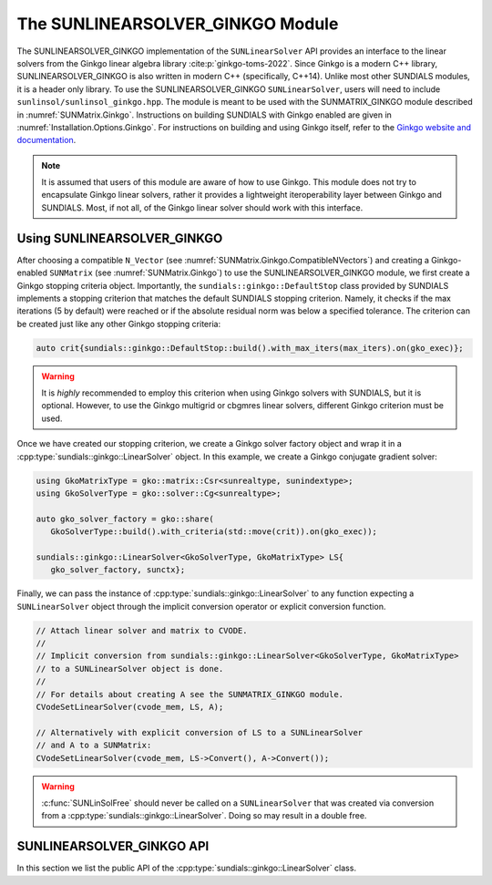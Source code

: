 ..
   ----------------------------------------------------------------
   SUNDIALS Copyright Start
   Copyright (c) 2025, Lawrence Livermore National Security,
   University of Maryland Baltimore County, and the SUNDIALS contributors.
   Copyright (c) 2013-2025, Lawrence Livermore National Security
   and Southern Methodist University.
   Copyright (c) 2002-2013, Lawrence Livermore National Security.
   All rights reserved.

   See the top-level LICENSE and NOTICE files for details.

   SPDX-License-Identifier: BSD-3-Clause
   SUNDIALS Copyright End
   ----------------------------------------------------------------

.. _SUNLinSol.Ginkgo:

The SUNLINEARSOLVER_GINKGO Module
=================================

.. versionadded:: 6.4.0

The SUNLINEARSOLVER_GINKGO implementation of the ``SUNLinearSolver`` API provides an
interface to the linear solvers from the Ginkgo linear algebra library :cite:p:`ginkgo-toms-2022`.
Since Ginkgo is a modern C++ library, SUNLINEARSOLVER_GINKGO is also written in
modern C++ (specifically, C++14). Unlike most other SUNDIALS modules, it is
a header only library. To use the SUNLINEARSOLVER_GINKGO ``SUNLinearSolver``, users will
need to include ``sunlinsol/sunlinsol_ginkgo.hpp``. The module is meant to be used with
the SUNMATRIX_GINKGO module described in :numref:`SUNMatrix.Ginkgo`.
Instructions on building SUNDIALS  with Ginkgo enabled are given
in :numref:`Installation.Options.Ginkgo`.  For instructions on
building and using Ginkgo itself, refer to the
`Ginkgo website and documentation <https://ginkgo-project.github.io/>`_.

.. note::

  It is assumed that users of this module are aware of how to use Ginkgo. This module does not
  try to encapsulate Ginkgo linear solvers, rather it provides a lightweight iteroperability layer
  between Ginkgo and SUNDIALS. Most, if not all, of the Ginkgo linear solver should work with this
  interface.

.. _SUNLinSol.Ginkgo.Usage:

Using SUNLINEARSOLVER_GINKGO
----------------------------

After choosing a compatible ``N_Vector`` (see :numref:`SUNMatrix.Ginkgo.CompatibleNVectors`) and creating a Ginkgo-enabled ``SUNMatrix`` (see
:numref:`SUNMatrix.Ginkgo`) to use the SUNLINEARSOLVER_GINKGO module, we first create a Ginkgo
stopping criteria object. Importantly, the ``sundials::ginkgo::DefaultStop`` class provided
by SUNDIALS implements a stopping criterion that matches the default SUNDIALS stopping criterion.
Namely, it checks if the max iterations (5 by default) were reached or if the absolute residual
norm was below a specified tolerance. The criterion can be created just like any other
Ginkgo stopping criteria:

.. code-block:: cpp

   auto crit{sundials::ginkgo::DefaultStop::build().with_max_iters(max_iters).on(gko_exec)};

.. warning::
   It is *highly* recommended to employ this criterion when using Ginkgo solvers with SUNDIALS,
   but it is optional. However, to use the Ginkgo multigrid or cbgmres linear solvers, different
   Ginkgo criterion must be used.

Once we have created our stopping criterion, we create a Ginkgo solver factory object and
wrap it in a :cpp:type:`sundials::ginkgo::LinearSolver` object. In this example, we create
a Ginkgo conjugate gradient solver:

.. code-block:: cpp

   using GkoMatrixType = gko::matrix::Csr<sunrealtype, sunindextype>;
   using GkoSolverType = gko::solver::Cg<sunrealtype>;

   auto gko_solver_factory = gko::share(
      GkoSolverType::build().with_criteria(std::move(crit)).on(gko_exec));

   sundials::ginkgo::LinearSolver<GkoSolverType, GkoMatrixType> LS{
      gko_solver_factory, sunctx};

Finally, we can pass the instance of :cpp:type:`sundials::ginkgo::LinearSolver` to any function
expecting a ``SUNLinearSolver`` object through the implicit conversion operator or explicit conversion function.

.. code-block:: cpp

   // Attach linear solver and matrix to CVODE.
   //
   // Implicit conversion from sundials::ginkgo::LinearSolver<GkoSolverType, GkoMatrixType>
   // to a SUNLinearSolver object is done.
   //
   // For details about creating A see the SUNMATRIX_GINKGO module.
   CVodeSetLinearSolver(cvode_mem, LS, A);

   // Alternatively with explicit conversion of LS to a SUNLinearSolver
   // and A to a SUNMatrix:
   CVodeSetLinearSolver(cvode_mem, LS->Convert(), A->Convert());


.. warning::

  :c:func:`SUNLinSolFree` should never be called on a ``SUNLinearSolver`` that was created via conversion
  from a :cpp:type:`sundials::ginkgo::LinearSolver`. Doing so may result in a double free.


.. _SUNLinSol.Ginkgo.API:

SUNLINEARSOLVER_GINKGO API
--------------------------

In this section we list the public API of the :cpp:type:`sundials::ginkgo::LinearSolver` class.

.. cpp:class:: template<class GkoSolverType, class GkoMatrixType> \
               sundials::ginkgo::LinearSolver : public sundials::ConvertibleTo<SUNLinearSolver>

   .. cpp:function:: LinearSolver() = default;

      Default constructor - means the solver must be moved to.

   .. cpp:function:: LinearSolver(std::shared_ptr<typename GkoSolverType::Factory> gko_solver_factory, SUNContext sunctx)

      Constructs a new LinearSolver from a Ginkgo solver factory.

      :param gko_solver_factory: The Ginkgo solver factory (typically `gko::matrix::<type>::Factory``)
      :param sunctx: The SUNDIALS simulation context (:c:type:`SUNContext`)

   .. cpp:function:: LinearSolver(LinearSolver&& that_solver) noexcept

      Move constructor.

   .. cpp:function:: LinearSolver& operator=(LinearSolver&& rhs)

      Move assignment.

   .. cpp:function:: ~LinearSolver() override = default

      Default destructor.

   .. cpp:function:: operator SUNLinearSolver() override

      Implicit conversion to a :c:type:`SUNLinearSolver`.

   .. cpp:function:: operator SUNLinearSolver() const override

      Implicit conversion to a :c:type:`SUNLinearSolver`.

   .. cpp:function:: SUNLinearSolver Convert() override

      Explicit conversion to a :c:type:`SUNLinearSolver`.

   .. cpp:function:: SUNLinearSolver Convert() const override

      Explicit conversion to a :c:type:`SUNLinearSolver`.

   .. cpp:function:: std::shared_ptr<const gko::Executor> GkoExec() const

      Get the ``gko::Executor`` associated with the Ginkgo solver.

   .. cpp:function:: std::shared_ptr<typename GkoSolverType::Factory> GkoFactory()

      Get the underlying Ginkgo solver factory.

   .. cpp:function:: GkoSolverType* GkoSolver()

      Get the underlying Ginkgo solver.

      .. note::

         This will be `nullptr` until the linear solver setup phase.

   .. cpp:function:: int NumIters() const

      Get the number of linear solver iterations in the most recent solve.

   .. cpp:function:: sunrealtype ResNorm() const

      Get the residual norm of the solution at the end of the last solve.

      The type of residual norm depends on the Ginkgo stopping criteria
      used with the solver. With the ``DefaultStop`` criteria this would
      be the absolute residual 2-norm.

   .. cpp:function:: GkoSolverType* Setup(Matrix<GkoMatrixType>* A)

      Setup the linear system.

      :param A: the linear system matrix

      :returns: Pointer to the Ginkgo solver generated from the factory

   .. cpp:function:: gko::LinOp* Solve(N_Vector b, N_Vector x, sunrealtype tol)

      Solve the linear system Ax = b to the specified tolerance.

      :param b: the right-hand side vector
      :param x: the solution vector
      :param tol: the tolerance to solve the system to

      :returns: ``gko::LinOp*`` the solution
